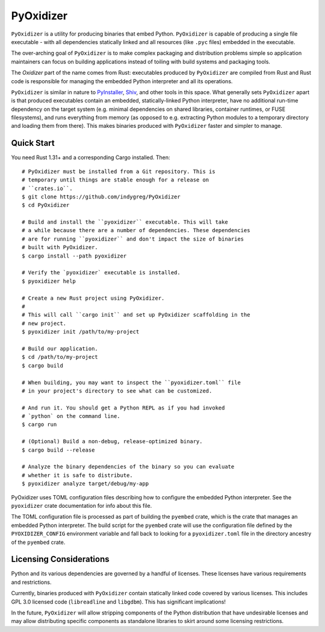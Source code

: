 ==========
PyOxidizer
==========

``PyOxidizer`` is a utility for producing binaries that embed Python.
``PyOxidizer`` is capable of producing a single file executable - with
all dependencies statically linked and all resources (like ``.pyc``
files) embedded in the executable.

The over-arching goal of ``PyOxidizer`` is to make complex packaging and
distribution problems simple so application maintainers can focus on
building applications instead of toiling with build systems and packaging
tools.

The *Oxidizer* part of the name comes from Rust: executables produced
by ``PyOxidizer`` are compiled from Rust and Rust code is responsible
for managing the embedded Python interpreter and all its operations.

``PyOxidizer`` is similar in nature to
`PyInstaller <http://www.pyinstaller.org/>`_,
`Shiv <https://shiv.readthedocs.io/en/latest/>`_, and other tools in
this space. What generally sets ``PyOxidizer`` apart is that produced
executables contain an embedded, statically-linked Python interpreter,
have no additional run-time dependency on the target system (e.g.
minimal dependencies on shared libraries, container runtimes, or
FUSE filesystems), and runs everything from memory (as opposed to
e.g. extracting Python modules to a temporary directory and loading
them from there). This makes binaries produced with ``PyOxidizer``
faster and simpler to manage.

Quick Start
===========

You need Rust 1.31+ and a corresponding Cargo installed. Then::

   # PyOxidizer must be installed from a Git repository. This is
   # temporary until things are stable enough for a release on
   # ``crates.io``.
   $ git clone https://github.com/indygreg/PyOxidizer
   $ cd PyOxidizer

   # Build and install the ``pyoxidizer`` executable. This will take
   # a while because there are a number of dependencies. These dependencies
   # are for running ``pyoxidizer`` and don't impact the size of binaries
   # built with PyOxidizer.
   $ cargo install --path pyoxidizer

   # Verify the `pyoxidizer` executable is installed.
   $ pyoxidizer help

   # Create a new Rust project using PyOxidizer.
   #
   # This will call ``cargo init`` and set up PyOxidizer scaffolding in the
   # new project.
   $ pyoxidizer init /path/to/my-project

   # Build our application.
   $ cd /path/to/my-project
   $ cargo build

   # When building, you may want to inspect the ``pyoxidizer.toml`` file
   # in your project's directory to see what can be customized.

   # And run it. You should get a Python REPL as if you had invoked
   # `python` on the command line.
   $ cargo run

   # (Optional) Build a non-debug, release-optimized binary.
   $ cargo build --release

   # Analyze the binary dependencies of the binary so you can evaluate
   # whether it is safe to distribute.
   $ pyoxidizer analyze target/debug/my-app

PyOxidizer uses TOML configuration files describing how to configure the
embedded Python interpreter. See the ``pyoxidizer`` crate documentation
for info about this file.

The TOML configuration file is processed as part of building the
``pyembed`` crate, which is the crate that manages an embedded Python
interpreter. The build script for the ``pyembed`` crate will use the
configuration file defined by the ``PYOXIDIZER_CONFIG`` environment
variable and fall back to looking for a ``pyoxidizer.toml`` file
in the directory ancestry of the ``pyembed`` crate.

Licensing Considerations
========================

Python and its various dependencies are governed by a handful of licenses.
These licenses have various requirements and restrictions.

Currently, binaries produced with ``PyOxidizer`` contain statically linked
code covered by various licenses. This includes GPL 3.0 licensed code
(``libreadline`` and ``libgdbm``). This has significant implications!

In the future, ``PyOxidizer`` will allow stripping components of the Python
distribution that have undesirable licenses and may allow distributing
specific components as standalone libraries to skirt around some licensing
restrictions.
